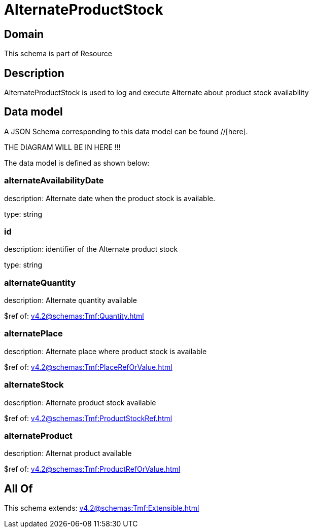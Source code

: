 = AlternateProductStock

[#domain]
== Domain

This schema is part of Resource

[#description]
== Description
AlternateProductStock is used to log and execute Alternate about product  stock availability


[#data_model]
== Data model

A JSON Schema corresponding to this data model can be found //[here].

THE DIAGRAM WILL BE IN HERE !!!


The data model is defined as shown below:


=== alternateAvailabilityDate
description: Alternate date when the product stock is available.

type: string


=== id
description: identifier of the Alternate product stock 

type: string


=== alternateQuantity
description: Alternate quantity available

$ref of: xref:v4.2@schemas:Tmf:Quantity.adoc[]


=== alternatePlace
description: Alternate place where product stock is available

$ref of: xref:v4.2@schemas:Tmf:PlaceRefOrValue.adoc[]


=== alternateStock
description: Alternate product stock available

$ref of: xref:v4.2@schemas:Tmf:ProductStockRef.adoc[]


=== alternateProduct
description: Alternat product available

$ref of: xref:v4.2@schemas:Tmf:ProductRefOrValue.adoc[]


[#all_of]
== All Of

This schema extends: xref:v4.2@schemas:Tmf:Extensible.adoc[]
